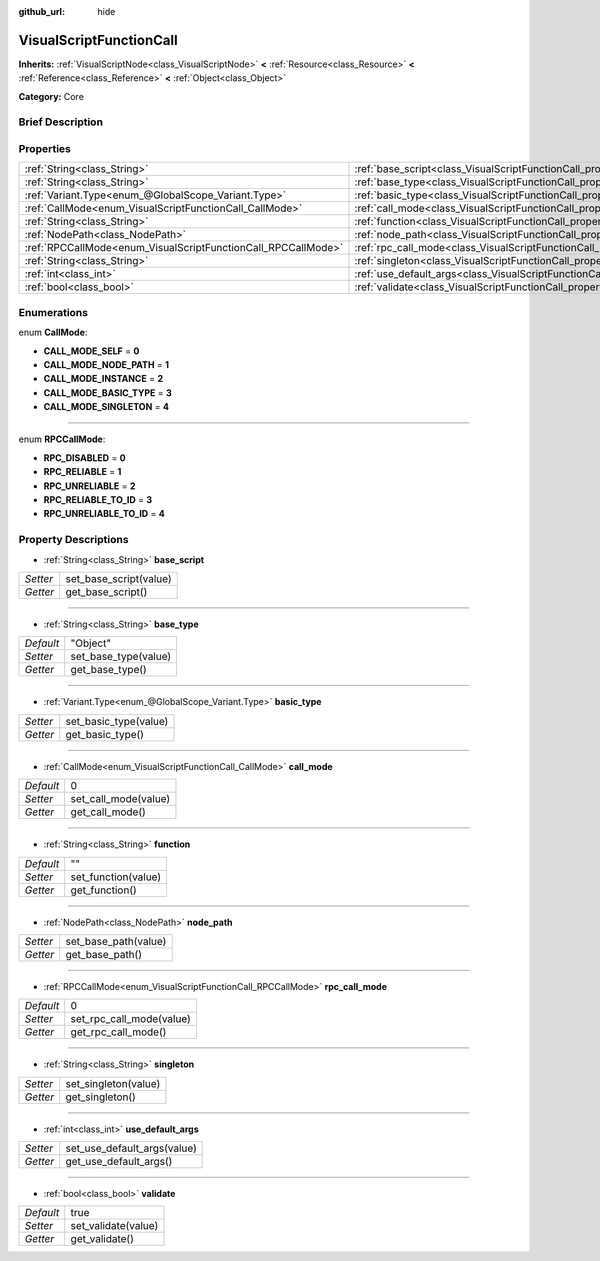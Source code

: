:github_url: hide

.. Generated automatically by doc/tools/makerst.py in Godot's source tree.
.. DO NOT EDIT THIS FILE, but the VisualScriptFunctionCall.xml source instead.
.. The source is found in doc/classes or modules/<name>/doc_classes.

.. _class_VisualScriptFunctionCall:

VisualScriptFunctionCall
========================

**Inherits:** :ref:`VisualScriptNode<class_VisualScriptNode>` **<** :ref:`Resource<class_Resource>` **<** :ref:`Reference<class_Reference>` **<** :ref:`Object<class_Object>`

**Category:** Core

Brief Description
-----------------



Properties
----------

+---------------------------------------------------------------+-----------------------------------------------------------------------------------+----------+
| :ref:`String<class_String>`                                   | :ref:`base_script<class_VisualScriptFunctionCall_property_base_script>`           |          |
+---------------------------------------------------------------+-----------------------------------------------------------------------------------+----------+
| :ref:`String<class_String>`                                   | :ref:`base_type<class_VisualScriptFunctionCall_property_base_type>`               | "Object" |
+---------------------------------------------------------------+-----------------------------------------------------------------------------------+----------+
| :ref:`Variant.Type<enum_@GlobalScope_Variant.Type>`           | :ref:`basic_type<class_VisualScriptFunctionCall_property_basic_type>`             |          |
+---------------------------------------------------------------+-----------------------------------------------------------------------------------+----------+
| :ref:`CallMode<enum_VisualScriptFunctionCall_CallMode>`       | :ref:`call_mode<class_VisualScriptFunctionCall_property_call_mode>`               | 0        |
+---------------------------------------------------------------+-----------------------------------------------------------------------------------+----------+
| :ref:`String<class_String>`                                   | :ref:`function<class_VisualScriptFunctionCall_property_function>`                 | ""       |
+---------------------------------------------------------------+-----------------------------------------------------------------------------------+----------+
| :ref:`NodePath<class_NodePath>`                               | :ref:`node_path<class_VisualScriptFunctionCall_property_node_path>`               |          |
+---------------------------------------------------------------+-----------------------------------------------------------------------------------+----------+
| :ref:`RPCCallMode<enum_VisualScriptFunctionCall_RPCCallMode>` | :ref:`rpc_call_mode<class_VisualScriptFunctionCall_property_rpc_call_mode>`       | 0        |
+---------------------------------------------------------------+-----------------------------------------------------------------------------------+----------+
| :ref:`String<class_String>`                                   | :ref:`singleton<class_VisualScriptFunctionCall_property_singleton>`               |          |
+---------------------------------------------------------------+-----------------------------------------------------------------------------------+----------+
| :ref:`int<class_int>`                                         | :ref:`use_default_args<class_VisualScriptFunctionCall_property_use_default_args>` |          |
+---------------------------------------------------------------+-----------------------------------------------------------------------------------+----------+
| :ref:`bool<class_bool>`                                       | :ref:`validate<class_VisualScriptFunctionCall_property_validate>`                 | true     |
+---------------------------------------------------------------+-----------------------------------------------------------------------------------+----------+

Enumerations
------------

.. _enum_VisualScriptFunctionCall_CallMode:

.. _class_VisualScriptFunctionCall_constant_CALL_MODE_SELF:

.. _class_VisualScriptFunctionCall_constant_CALL_MODE_NODE_PATH:

.. _class_VisualScriptFunctionCall_constant_CALL_MODE_INSTANCE:

.. _class_VisualScriptFunctionCall_constant_CALL_MODE_BASIC_TYPE:

.. _class_VisualScriptFunctionCall_constant_CALL_MODE_SINGLETON:

enum **CallMode**:

- **CALL_MODE_SELF** = **0**

- **CALL_MODE_NODE_PATH** = **1**

- **CALL_MODE_INSTANCE** = **2**

- **CALL_MODE_BASIC_TYPE** = **3**

- **CALL_MODE_SINGLETON** = **4**

----

.. _enum_VisualScriptFunctionCall_RPCCallMode:

.. _class_VisualScriptFunctionCall_constant_RPC_DISABLED:

.. _class_VisualScriptFunctionCall_constant_RPC_RELIABLE:

.. _class_VisualScriptFunctionCall_constant_RPC_UNRELIABLE:

.. _class_VisualScriptFunctionCall_constant_RPC_RELIABLE_TO_ID:

.. _class_VisualScriptFunctionCall_constant_RPC_UNRELIABLE_TO_ID:

enum **RPCCallMode**:

- **RPC_DISABLED** = **0**

- **RPC_RELIABLE** = **1**

- **RPC_UNRELIABLE** = **2**

- **RPC_RELIABLE_TO_ID** = **3**

- **RPC_UNRELIABLE_TO_ID** = **4**

Property Descriptions
---------------------

.. _class_VisualScriptFunctionCall_property_base_script:

- :ref:`String<class_String>` **base_script**

+----------+------------------------+
| *Setter* | set_base_script(value) |
+----------+------------------------+
| *Getter* | get_base_script()      |
+----------+------------------------+

----

.. _class_VisualScriptFunctionCall_property_base_type:

- :ref:`String<class_String>` **base_type**

+-----------+----------------------+
| *Default* | "Object"             |
+-----------+----------------------+
| *Setter*  | set_base_type(value) |
+-----------+----------------------+
| *Getter*  | get_base_type()      |
+-----------+----------------------+

----

.. _class_VisualScriptFunctionCall_property_basic_type:

- :ref:`Variant.Type<enum_@GlobalScope_Variant.Type>` **basic_type**

+----------+-----------------------+
| *Setter* | set_basic_type(value) |
+----------+-----------------------+
| *Getter* | get_basic_type()      |
+----------+-----------------------+

----

.. _class_VisualScriptFunctionCall_property_call_mode:

- :ref:`CallMode<enum_VisualScriptFunctionCall_CallMode>` **call_mode**

+-----------+----------------------+
| *Default* | 0                    |
+-----------+----------------------+
| *Setter*  | set_call_mode(value) |
+-----------+----------------------+
| *Getter*  | get_call_mode()      |
+-----------+----------------------+

----

.. _class_VisualScriptFunctionCall_property_function:

- :ref:`String<class_String>` **function**

+-----------+---------------------+
| *Default* | ""                  |
+-----------+---------------------+
| *Setter*  | set_function(value) |
+-----------+---------------------+
| *Getter*  | get_function()      |
+-----------+---------------------+

----

.. _class_VisualScriptFunctionCall_property_node_path:

- :ref:`NodePath<class_NodePath>` **node_path**

+----------+----------------------+
| *Setter* | set_base_path(value) |
+----------+----------------------+
| *Getter* | get_base_path()      |
+----------+----------------------+

----

.. _class_VisualScriptFunctionCall_property_rpc_call_mode:

- :ref:`RPCCallMode<enum_VisualScriptFunctionCall_RPCCallMode>` **rpc_call_mode**

+-----------+--------------------------+
| *Default* | 0                        |
+-----------+--------------------------+
| *Setter*  | set_rpc_call_mode(value) |
+-----------+--------------------------+
| *Getter*  | get_rpc_call_mode()      |
+-----------+--------------------------+

----

.. _class_VisualScriptFunctionCall_property_singleton:

- :ref:`String<class_String>` **singleton**

+----------+----------------------+
| *Setter* | set_singleton(value) |
+----------+----------------------+
| *Getter* | get_singleton()      |
+----------+----------------------+

----

.. _class_VisualScriptFunctionCall_property_use_default_args:

- :ref:`int<class_int>` **use_default_args**

+----------+-----------------------------+
| *Setter* | set_use_default_args(value) |
+----------+-----------------------------+
| *Getter* | get_use_default_args()      |
+----------+-----------------------------+

----

.. _class_VisualScriptFunctionCall_property_validate:

- :ref:`bool<class_bool>` **validate**

+-----------+---------------------+
| *Default* | true                |
+-----------+---------------------+
| *Setter*  | set_validate(value) |
+-----------+---------------------+
| *Getter*  | get_validate()      |
+-----------+---------------------+

